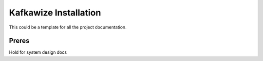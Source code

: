 Kafkawize Installation
======================

This could be a template for all the project documentation.

Preres
------
Hold for system design docs

